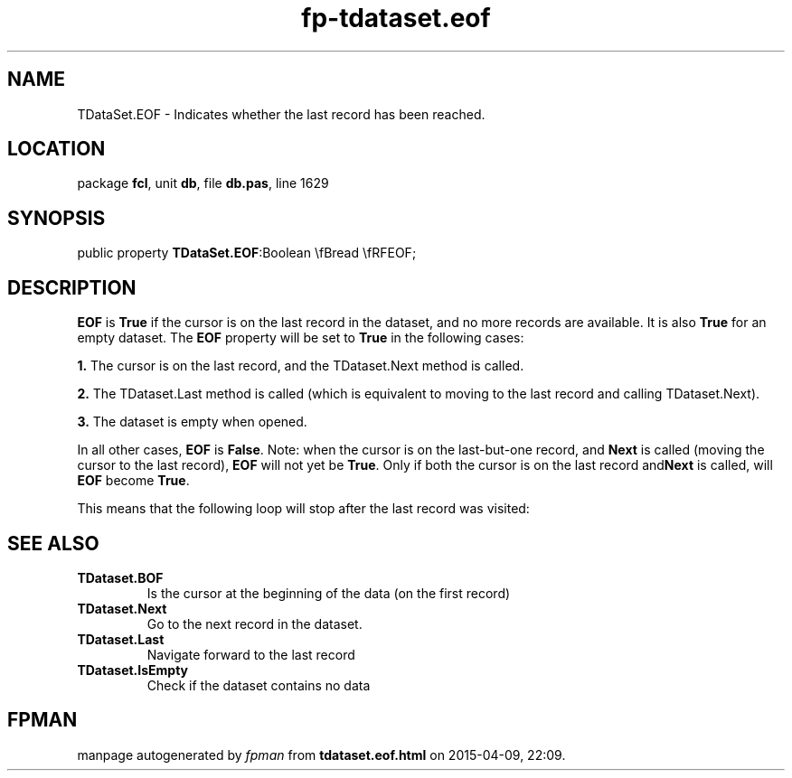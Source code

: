 .\" file autogenerated by fpman
.TH "fp-tdataset.eof" 3 "2014-03-14" "fpman" "Free Pascal Programmer's Manual"
.SH NAME
TDataSet.EOF - Indicates whether the last record has been reached.
.SH LOCATION
package \fBfcl\fR, unit \fBdb\fR, file \fBdb.pas\fR, line 1629
.SH SYNOPSIS
public property  \fBTDataSet.EOF\fR:Boolean \\fBread \\fRFEOF;
.SH DESCRIPTION
\fBEOF\fR is \fBTrue\fR if the cursor is on the last record in the dataset, and no more records are available. It is also \fBTrue\fR for an empty dataset. The \fBEOF\fR property will be set to \fBTrue\fR in the following cases:


\fB1.\fR The cursor is on the last record, and the TDataset.Next method is called.

\fB2.\fR The TDataset.Last method is called (which is equivalent to moving to the last record and calling TDataset.Next).

\fB3.\fR The dataset is empty when opened.

In all other cases, \fBEOF\fR is \fBFalse\fR. Note: when the cursor is on the last-but-one record, and \fBNext\fR is called (moving the cursor to the last record), \fBEOF\fR will not yet be \fBTrue\fR. Only if both the cursor is on the last record and\fBNext\fR is called, will \fBEOF\fR become \fBTrue\fR.

This means that the following loop will stop after the last record was visited:


.SH SEE ALSO
.TP
.B TDataset.BOF
Is the cursor at the beginning of the data (on the first record)
.TP
.B TDataset.Next
Go to the next record in the dataset.
.TP
.B TDataset.Last
Navigate forward to the last record
.TP
.B TDataset.IsEmpty
Check if the dataset contains no data

.SH FPMAN
manpage autogenerated by \fIfpman\fR from \fBtdataset.eof.html\fR on 2015-04-09, 22:09.

